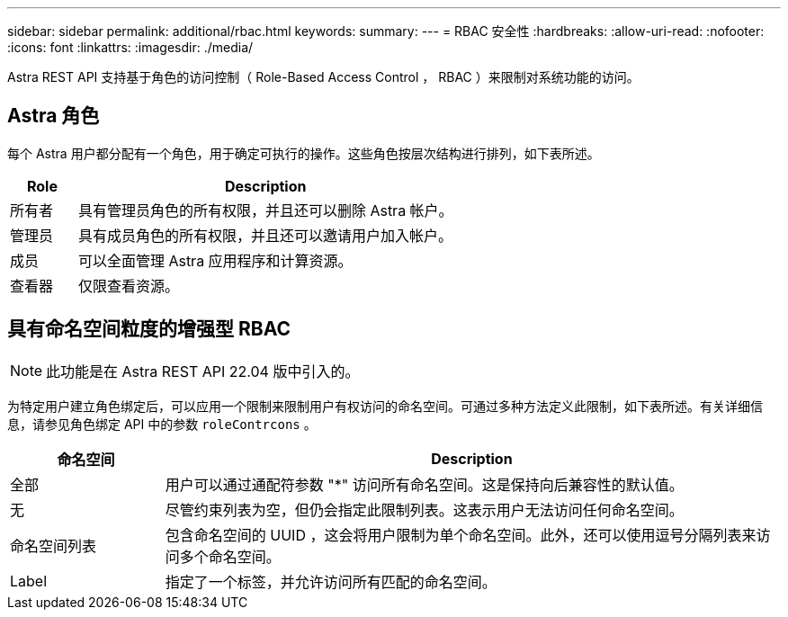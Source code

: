 ---
sidebar: sidebar 
permalink: additional/rbac.html 
keywords:  
summary:  
---
= RBAC 安全性
:hardbreaks:
:allow-uri-read: 
:nofooter: 
:icons: font
:linkattrs: 
:imagesdir: ./media/


[role="lead"]
Astra REST API 支持基于角色的访问控制（ Role-Based Access Control ， RBAC ）来限制对系统功能的访问。



== Astra 角色

每个 Astra 用户都分配有一个角色，用于确定可执行的操作。这些角色按层次结构进行排列，如下表所述。

[cols="15,85"]
|===
| Role | Description 


| 所有者 | 具有管理员角色的所有权限，并且还可以删除 Astra 帐户。 


| 管理员 | 具有成员角色的所有权限，并且还可以邀请用户加入帐户。 


| 成员 | 可以全面管理 Astra 应用程序和计算资源。 


| 查看器 | 仅限查看资源。 
|===


== 具有命名空间粒度的增强型 RBAC


NOTE: 此功能是在 Astra REST API 22.04 版中引入的。

为特定用户建立角色绑定后，可以应用一个限制来限制用户有权访问的命名空间。可通过多种方法定义此限制，如下表所述。有关详细信息，请参见角色绑定 API 中的参数 `roleContrcons` 。

[cols="20,80"]
|===
| 命名空间 | Description 


| 全部 | 用户可以通过通配符参数 "*" 访问所有命名空间。这是保持向后兼容性的默认值。 


| 无 | 尽管约束列表为空，但仍会指定此限制列表。这表示用户无法访问任何命名空间。 


| 命名空间列表 | 包含命名空间的 UUID ，这会将用户限制为单个命名空间。此外，还可以使用逗号分隔列表来访问多个命名空间。 


| Label | 指定了一个标签，并允许访问所有匹配的命名空间。 
|===